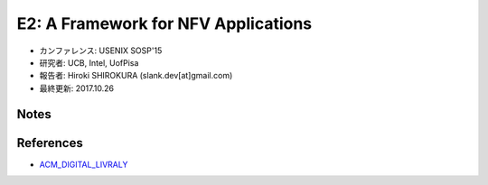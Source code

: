 
E2: A Framework for NFV Applications
=====================================

- カンファレンス: USENIX SOSP'15
- 研究者: UCB, Intel, UofPisa
- 報告者: Hiroki SHIROKURA (slank.dev[at]gmail.com)
- 最終更新: 2017.10.26

Notes
-----

.. image:: 1.jpg
   :align: center

.. image:: 2.jpg
   :align: center

.. image:: 3.jpg
   :align: center

.. image:: 4.jpg
   :align: center

References
----------

- ACM_DIGITAL_LIVRALY_

.. References
.. _ACM_DIGITAL_LIVRALY: https://dl.acm.org/citation.cfm?id=2815423


